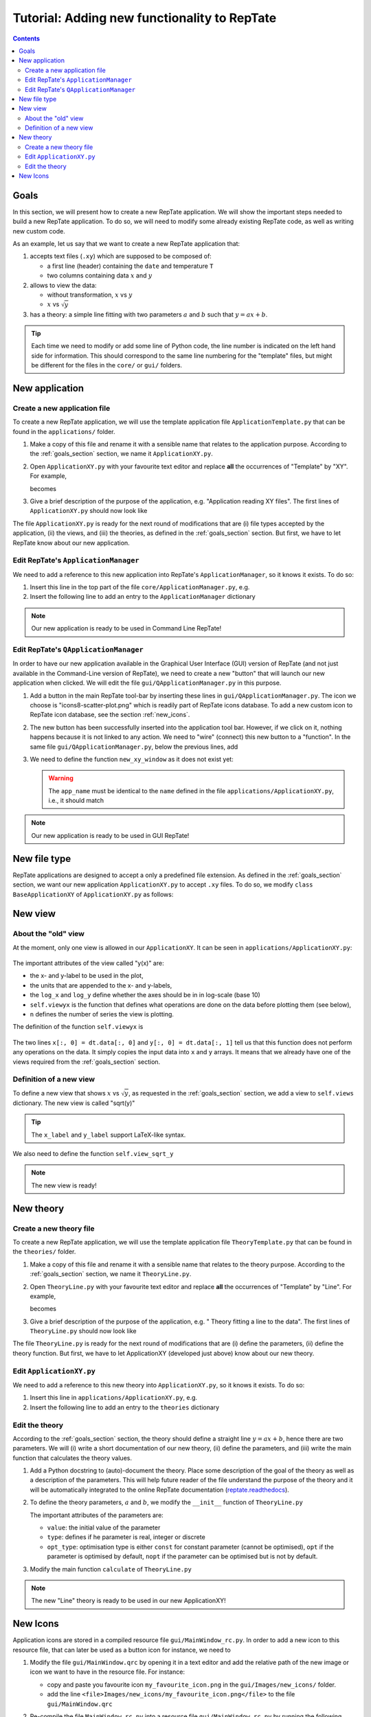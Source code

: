 =============================================
Tutorial: Adding new functionality to RepTate
=============================================

.. contents:: Contents
    :local:

.. role:: python(code)
    :language: python

.. _goals_section:

-----
Goals
-----

In this section, we will present how to create a new RepTate application.
We will show the important steps needed to build a new RepTate application.
To do so, we will need to modify some already existing RepTate code, as well
as writing new custom code.

As an example, let us say that we want to create a new RepTate application that:
  
#. accepts text files (``.xy``) which are supposed to be composed of:
   
   - a first line (header) containing the ``date`` and temperature ``T``
   - two columns containing data :math:`x` and :math:`y`

#. allows to view the data:
    
   - without transformation, :math:`x` vs :math:`y`
   - :math:`x` vs :math:`\sqrt{y}`

#. has a theory: a simple line fitting with two parameters :math:`a` and :math:`b` such that
   :math:`y = ax+b`.

.. tip::
    Each time we need to modify or add some line of Python code, the line number is indicated
    on the left hand side for information. 
    This should correspond to the same line numbering for the "template" files, but might
    be different for the files in the ``core/`` or ``gui/`` folders.

---------------
New application
---------------

Create a new application file
-----------------------------

To create a new RepTate application, we will use the template
application file ``ApplicationTemplate.py`` that can be found in the
``applications/`` folder.

#.  Make a copy of this file and rename it with a sensible name that 
    relates to the application purpose. According to the 
    :ref:`goals_section` section, we name it ``ApplicationXY.py``.

#.  Open ``ApplicationXY.py`` with your favourite text editor and
    replace **all** the occurrences of "Template" by "XY". For example, 
    
    .. code-block:: python
       :lineno-start: 46

        class ApplicationTemplate(CmdBase):
    
    becomes

    .. code-block:: python
       :lineno-start: 46

        class ApplicationXY(CmdBase):


#.  Give a brief description of the purpose of the application, 
    e.g. "Application reading XY files".
    The first lines of ``ApplicationXY.py`` should now look like

    .. code-block:: python
       :lineno-start: 33

       """Module ApplicationXY

       Application reading XY files

       """

The file ``ApplicationXY.py`` is ready for the next round of modifications
that are (i) file types accepted by the application, (ii) the views, 
and (iii) the theories, as defined in the :ref:`goals_section` section.
But first, we have to let RepTate know about our new application.

Edit RepTate's ``ApplicationManager``
-------------------------------------

We need to add a reference to this new application into 
RepTate's ``ApplicationManager``, so it knows it exists. To do so:

#.  Insert this line in the top part of the file ``core/ApplicationManager.py``,
    e.g.

    .. code-block:: python
       :lineno-start: 51

       from ApplicationXY import ApplicationXY

#.  Insert the following line to add an entry to the ``ApplicationManager`` dictionary

    .. code-block:: python
       :lineno-start: 104

       self.available_applications[ApplicationXY.name] = ApplicationXY

.. note::
    Our new application is ready to be used in Command Line RepTate!

Edit RepTate's ``QApplicationManager``
--------------------------------------

In order to have our new application available in the Graphical 
User Interface (GUI) version of RepTate (and not just available in the
Command-Line version of RepTate), we need to create a new "button"
that will launch our new application when clicked.
We will edit the file ``gui/QApplicationManager.py`` in this purpose.

#.  Add a button in the main RepTate tool-bar by inserting these lines in 
    ``gui/QApplicationManager.py``. The icon we choose is 
    "icons8-scatter-plot.png" which is readily part of RepTate icons database.
    To add a new custom icon to RepTate icon database, see 
    the section  :ref:`new_icons`.

    .. code-block:: python
       :lineno-start: 100

        # ApplicationXY button
        #choose the button icon
        icon = QIcon(':/Icon8/Images/new_icons/icons8-scatter-plot.png')
        tool_tip = 'XY'  # text that appear on hover
        self.actionXY = QAction(icon, tool_tip, self)
        #insert the new button before the "MWD" button
        self.toolBar.insertAction(self.actionMWD, self.actionXY)

#.  The new button has been successfully inserted into the application tool bar.
    However, if we click on it, nothing happens because it is not linked to any action.
    We need to "wire" (connect) this new button to a "function".
    In the same file ``gui/QApplicationManager.py``, below the previous lines,
    add

    .. code-block:: python
       :lineno-start: 107
        
        #connect button
        self.actionXY.triggered.connect(self.new_xy_window)

#.  We need to define the function ``new_xy_window`` as it does not exist yet:

    .. code-block:: python
       :lineno-start: 352

        def new_xy_window(self):
            """Open a new XY application window
            
            [description]
            """
            app_name = "XY" 
            return self.Qopen_app(app_name,
                                    ':/Icons/Images/new_icons/icons8-scatter-plot.png')

    .. warning::
        The ``app_name`` must be identical to the ``name`` defined
        in the file ``applications/ApplicationXY.py``, i.e., it should match

        .. code-block:: python
            :lineno-start: 46

            class ApplicationXY(CmdBase):
                """[summary]
                
                [description]
                """
                name = 'XY'

.. note:: 
    Our new application is ready to be used in GUI RepTate!


--------------
New file type
--------------

RepTate applications are designed to accept a only a 
predefined file extension. As defined in the :ref:`goals_section` section,
we want our new application ``ApplicationXY.py`` to accept ``.xy`` files.
To do so, we modify ``class BaseApplicationXY`` of ``ApplicationXY.py`` 
as follows:

    .. code-block:: python
       :lineno-start: 53

       extension = "xy"  # drag and drop this extension automatically opens this application

    .. code-block:: python
       :lineno-start: 116

        ftype = TXTColumnFile(
            name='XY data',  # name the type of data
            extension='xy',  # file extension
            description='XY data from XY-experiment',
            col_names=['X', 'Y'],  # name the variables for legend
            basic_file_parameters=['date', 'T'],  # parameter in file header
            col_units=['-', '-'])  # units of X and Y (here none)


---------
New view
---------

About the "old" view
--------------------

At the moment, only one view is allowed in our ``ApplicationXY``. 
It can be seen in ``applications/ApplicationXY.py``:

    .. code-block:: python
       :lineno-start: 96

        # VIEWS
        # set the views that can be selected in the view combobox
        self.views['y(x)'] = View(
            name='y(x)',
            description='y as a function of x',
            x_label='x',
            y_label='y(x)',
            x_units='-',
            y_units='-',
            log_x=False,
            log_y=False,
            view_proc=self.viewyx,
            n=1,
            snames=['y(x)'])

The important attributes of the view called "y(x)" are: 

- the x- and y-label to be used in the plot,
- the units that are appended to the x- and y-labels,
- the ``log_x`` and ``log_y`` define whether the axes should be in
  in log-scale (base 10)
- ``self.viewyx`` is the function that defines what operations
  are done on the data before plotting them (see below),
- ``n`` defines the number of series the view is plotting.

The definition of the function ``self.viewyx`` is 

    .. code-block:: python
       :lineno-start: 138
        
        def viewyx(self, dt, file_parameters):
            """[summary]
            
            [description]
            
            Arguments:
                dt {[type]} -- [description]
                file_parameters {[type]} -- [description]
            
            Returns:
                [type] -- [description]
            """
            x = np.zeros((dt.num_rows, 1))
            y = np.zeros((dt.num_rows, 1))
            x[:, 0] = dt.data[:, 0]
            y[:, 0] = dt.data[:, 1]
            return x, y, True

The two lines ``x[:, 0] = dt.data[:, 0]`` and ``y[:, 0] = dt.data[:, 1]``
tell us that this function does not perform any operations on the data.
It simply copies the input data into ``x`` and ``y`` arrays. It means that 
we already have one of the views required from the :ref:`goals_section` section.

Definition of a new view
------------------------

To define a new view that shows :math:`x` vs :math:`\sqrt{y}`, as 
requested in the :ref:`goals_section` section, we add a view to
``self.views`` dictionary. The new view is called "sqrt(y)"

    .. code-block:: python
       :lineno-start: 111

        self.views['sqrt(y)'] = View(
            name='sqrt(y)',
            description='sqrt(y) as a function of x',
            x_label='x',
            y_label='$y^{1/2}$',
            x_units='-',
            y_units='-',
            log_x=False,
            log_y=False,
            view_proc=self.view_sqrt_y,
            n=1,
            snames=['sqrt(y)'])

.. tip::
    The ``x_label`` and ``y_label`` support LaTeX-like syntax.

We also need to define the function ``self.view_sqrt_y``
    
    .. code-block:: python
       :lineno-start: 169
        
        def view_sqrt_y(self, dt, file_parameters):
            """[summary]
            
            [description]
            
            Arguments:
                dt {[type]} -- [description]
                file_parameters {[type]} -- [description]
            
            Returns:
                [type] -- [description]
            """
            x = np.zeros((dt.num_rows, 1))
            y = np.zeros((dt.num_rows, 1))
            x[:, 0] = dt.data[:, 0]
            y[:, 0] = (dt.data[:, 1])**0.5
            return x, y, True

.. note::
    The new view is ready!

----------
New theory
----------

Create a new theory file
------------------------

To create a new RepTate application, we will use the template
application file ``TheoryTemplate.py`` that can be found in the
``theories/`` folder.

#.  Make a copy of this file and rename it with a sensible name that 
    relates to the theory purpose. According to the 
    :ref:`goals_section` section, we name it ``TheoryLine.py``.

#.  Open ``TheoryLine.py`` with your favourite text editor and
    replace **all** the occurrences of "Template" by "Line". For example, 
    
    .. code-block:: python
       :lineno-start: 46

        class TheoryTemplate(CmdBase):
    
    becomes

    .. code-block:: python
       :lineno-start: 46

        class TheoryLine(CmdBase):

#.  Give a brief description of the purpose of the application, 
    e.g. " Theory fitting a line to the data".
    The first lines of ``TheoryLine.py`` should now look like

    .. code-block:: python
       :lineno-start: 33

       """Module TheoryLine

       Theory fitting a line to the data

       """

The file ``TheoryLine.py`` is ready for the next round of modifications
that are (i) define the parameters, (ii) define the theory function.
But first, we have to let ApplicationXY (developed just above) know about 
our new theory.

Edit ``ApplicationXY.py``
-------------------------------------

We need to add a reference to this new theory into 
``ApplicationXY.py``, so it knows it exists. To do so:

#.  Insert this line in ``applications/ApplicationXY.py``,
    e.g.

    .. code-block:: python
       :lineno-start: 92

        from TheoryLine import TheoryLine

#.  Insert the following line to add an entry to the ``theories`` dictionary

    .. code-block:: python
       :lineno-start: 144

        self.theories[TheoryLine.thname] = TheoryLine

Edit the theory 
---------------
According to the :ref:`goals_section` section, the theory should define a straight line
:math:`y=ax+b`, hence there are two parameters. We will (i) write a short documentation of
our new theory, (ii) define the parameters, and (iii) write the main function that
calculates the theory values.
  
#.  Add a Python docstring to (auto)-document the theory. Place some description of the goal of the theory
    as well as a description of the parameters. This will help future reader of the file understand
    the purpose of the theory and it will be automatically integrated to the
    online RepTate documentation (`reptate.readthedocs <http://reptate.readthedocs.io/>`_).

    .. code-block:: python
       :lineno-start: 46

        class TheoryLine(CmdBase):
            """Fit a straigth line. 
            
            * **Function**
                .. math::
                    y = a x + b
            
            * **Parameters**
            - :math:`a`: slope of the line
            - :math:`b`: the :math:`y`:-intercept

            """

#.  To define the theory parameters, :math:`a` and :math:`b`, we modify the
    ``__init__`` function of ``TheoryLine.py``

    .. code-block:: python
       :lineno-start: 101

        self.parameters['a'] = Parameter(
            name='a',
            value=1,
            description='parameter a',
            type=ParameterType.real,
            opt_type=OptType.opt)
        self.parameters['b'] = Parameter(
            name='b',
            value=0,
            description='parameter b',
            type=ParameterType.real,
            opt_type=OptType.opt)
    
    The important attributes of the parameters are:
    
    - ``value``: the initial value of the parameter
    - ``type``: defines if he parameter is real, integer or discrete
    - ``opt_type``: optimisation type is either ``const`` for constant parameter
      (cannot be optimised),
      ``opt`` if the parameter is optimised by default, 
      ``nopt`` if the parameter can
      be optimised but is not by default.


#.  Modify the main function ``calculate`` of ``TheoryLine.py``

    .. code-block:: python
       :lineno-start: 145

        ft = f.data_table
        tt = self.tables[f.file_name_short]
        tt.num_columns = ft.num_columns
        tt.num_rows = ft.num_rows
        tt.data = np.zeros((tt.num_rows, tt.num_columns))
        a = self.parameters['a'].value
        b = self.parameters['b'].value
        tt.data[:, 0] = ft.data[:, 0]  # x values
        tt.data[:, 1] = a * ft.data[:, 0] + b  # y values

.. note::
    The new "Line" theory is ready to be used in our new ApplicationXY!

.. _new_icons:

---------
New Icons
---------

Application icons are stored in a compiled resource file
``gui/MainWindow_rc.py``.
In order to add a new icon to this resource file, that can later be used as
a button icon for instance, we need to

#.  Modify the file ``gui/MainWindow.qrc`` by opening it in a text editor
    and add the relative path of the new image or icon we want to 
    have in the resource file.
    For instance: 
    
    - copy and paste you favourite icon ``my_favourite_icon.png`` 
      in the ``gui/Images/new_icons/`` folder.
    - add the line ``<file>Images/new_icons/my_favourite_icon.png</file>``
      to the file ``gui/MainWindow.qrc``

#.  Re-compile the file ``MainWindow_rc.py`` into a resource file
    ``gui/MainWindow_rc.py`` by running the following command in a
    terminal (assuming the current working directory is ``gui/``)
    
    ..  code-block:: bash
        
        pyrcc5 MainWindow.qrc -o MainWindow_rc.py

.. note::
    Your new icon ``my_favourite_icon.png`` is now ready to be used
    by Qt:

    ::
    
      icon = QIcon(':/Icons/Images/new_icons/my_favourite_icon.png')
